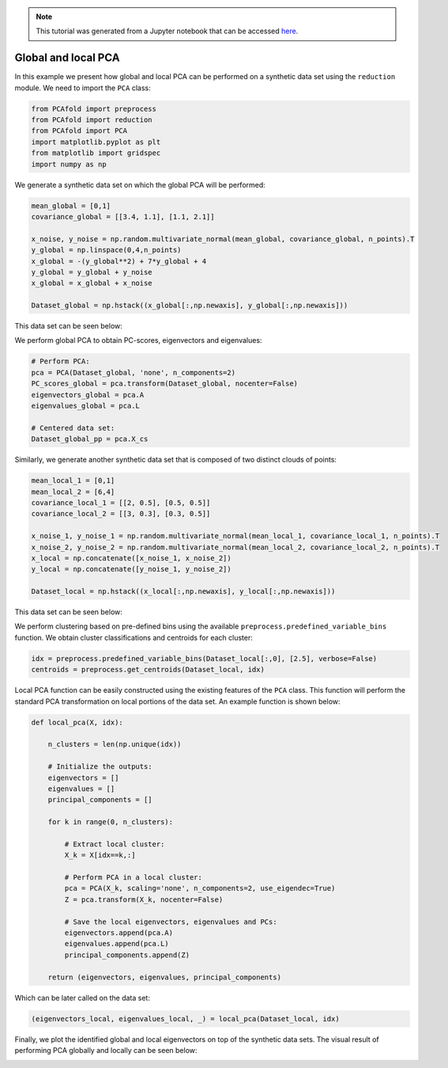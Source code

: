 .. note:: This tutorial was generated from a Jupyter notebook that can be
          accessed `here <https://gitlab.multiscale.utah.edu/common/PCAfold/-/blob/regression/docs/tutorials/demo-pca.ipynb>`_.

Global and local PCA
============================

In this example we present how global and local PCA can be performed on a
synthetic data set using the ``reduction`` module.
We need to import the ``PCA`` class:

.. code:: python

  from PCAfold import preprocess
  from PCAfold import reduction
  from PCAfold import PCA
  import matplotlib.pyplot as plt
  from matplotlib import gridspec
  import numpy as np

We generate a synthetic data set on which the global PCA will be performed:

.. code:: python

  mean_global = [0,1]
  covariance_global = [[3.4, 1.1], [1.1, 2.1]]

  x_noise, y_noise = np.random.multivariate_normal(mean_global, covariance_global, n_points).T
  y_global = np.linspace(0,4,n_points)
  x_global = -(y_global**2) + 7*y_global + 4
  y_global = y_global + y_noise
  x_global = x_global + x_noise

  Dataset_global = np.hstack((x_global[:,np.newaxis], y_global[:,np.newaxis]))

This data set can be seen below:

.. image:: ../images/tutorial-pca-data-set-for-global-pca.png
  :width: 350
  :align: center

We perform global PCA to obtain PC-scores, eigenvectors and eigenvalues:

.. code:: python

  # Perform PCA:
  pca = PCA(Dataset_global, 'none', n_components=2)
  PC_scores_global = pca.transform(Dataset_global, nocenter=False)
  eigenvectors_global = pca.A
  eigenvalues_global = pca.L

  # Centered data set:
  Dataset_global_pp = pca.X_cs

Similarly, we generate another synthetic data set that is composed of two distinct clouds of points:

.. code:: python

  mean_local_1 = [0,1]
  mean_local_2 = [6,4]
  covariance_local_1 = [[2, 0.5], [0.5, 0.5]]
  covariance_local_2 = [[3, 0.3], [0.3, 0.5]]

  x_noise_1, y_noise_1 = np.random.multivariate_normal(mean_local_1, covariance_local_1, n_points).T
  x_noise_2, y_noise_2 = np.random.multivariate_normal(mean_local_2, covariance_local_2, n_points).T
  x_local = np.concatenate([x_noise_1, x_noise_2])
  y_local = np.concatenate([y_noise_1, y_noise_2])

  Dataset_local = np.hstack((x_local[:,np.newaxis], y_local[:,np.newaxis]))

This data set can be seen below:

.. image:: ../images/tutorial-pca-data-set-for-local-pca.png
  :width: 350
  :align: center

We perform clustering based on pre-defined bins using the available
``preprocess.predefined_variable_bins`` function.
We obtain cluster classifications and centroids for each cluster:

.. code:: python

  idx = preprocess.predefined_variable_bins(Dataset_local[:,0], [2.5], verbose=False)
  centroids = preprocess.get_centroids(Dataset_local, idx)

Local PCA function can be easily constructed using the existing features of the ``PCA`` class.
This function will perform the standard PCA transformation on local portions of the data set.
An example function is shown below:

.. code:: python

  def local_pca(X, idx):

      n_clusters = len(np.unique(idx))

      # Initialize the outputs:
      eigenvectors = []
      eigenvalues = []
      principal_components = []

      for k in range(0, n_clusters):

          # Extract local cluster:
          X_k = X[idx==k,:]

          # Perform PCA in a local cluster:
          pca = PCA(X_k, scaling='none', n_components=2, use_eigendec=True)
          Z = pca.transform(X_k, nocenter=False)

          # Save the local eigenvectors, eigenvalues and PCs:
          eigenvectors.append(pca.A)
          eigenvalues.append(pca.L)
          principal_components.append(Z)

      return (eigenvectors, eigenvalues, principal_components)

Which can be later called on the data set:

.. code::

  (eigenvectors_local, eigenvalues_local, _) = local_pca(Dataset_local, idx)

Finally, we plot the identified global and local eigenvectors on top of the synthetic data sets.
The visual result of performing PCA globally and locally can be seen below:

.. image:: ../images/tutorial-pca-global-local-pca.png
  :width: 700
  :align: center

